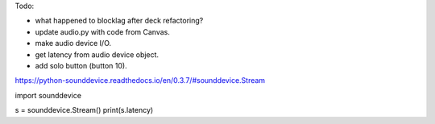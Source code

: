 Todo:

* what happened to blocklag after deck refactoring?
* update audio.py with code from Canvas.
* make audio device I/O.
* get latency from audio device object.
* add solo button (button 10).

https://python-sounddevice.readthedocs.io/en/0.3.7/#sounddevice.Stream

import sounddevice

s = sounddevice.Stream()
print(s.latency)
